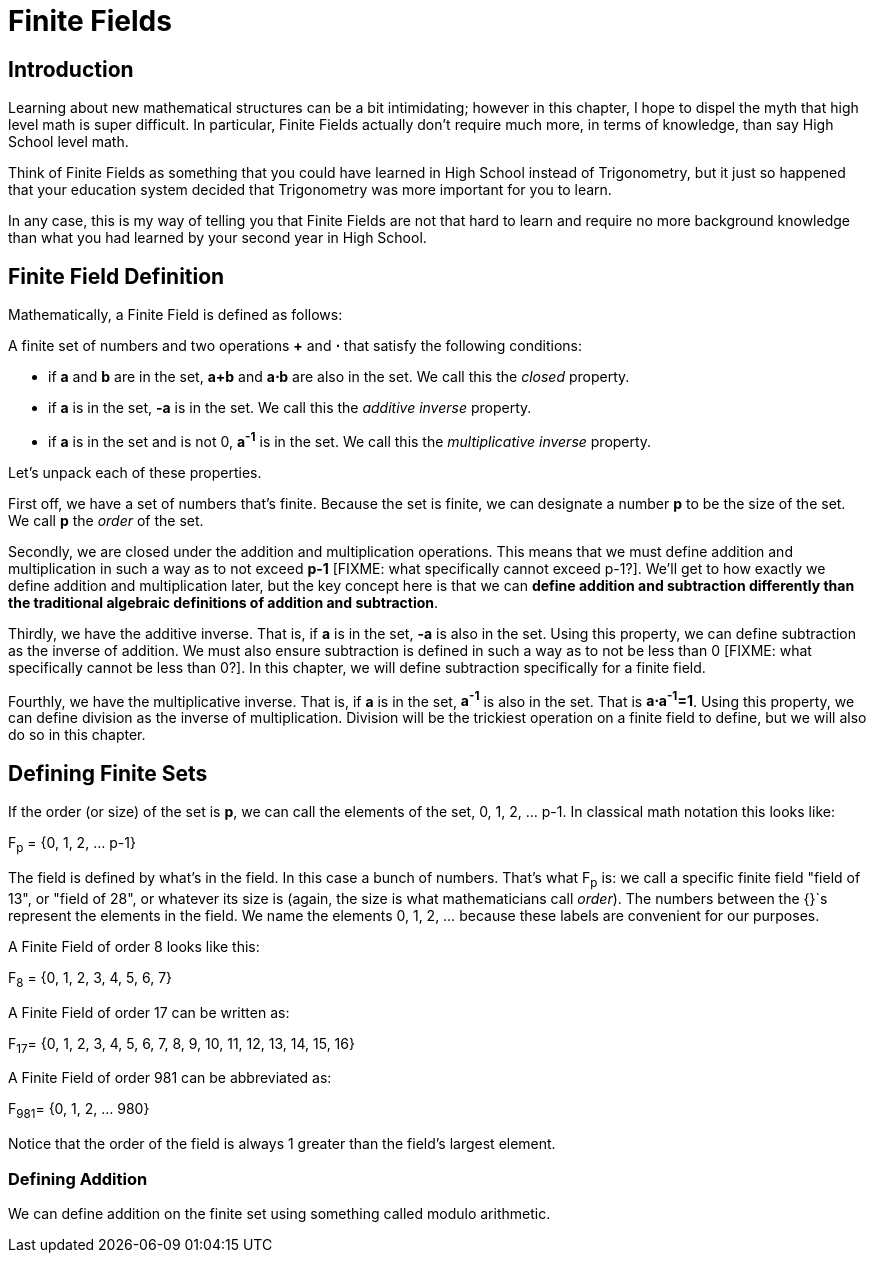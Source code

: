 = Finite Fields

== Introduction

Learning about new mathematical structures can be a bit intimidating; however in this chapter, I hope to dispel the myth that high level math is super difficult. In particular, Finite Fields actually don't require much more, in terms of knowledge, than say High School level math.

Think of Finite Fields as something that you could have learned in High School instead of Trigonometry, but it just so happened that your education system decided that Trigonometry was more important for you to learn.

In any case, this is my way of telling you that Finite Fields are not that hard to learn and require no more background knowledge than what you had learned by your second year in High School.

== Finite Field Definition

Mathematically, a Finite Field is defined as follows:

A finite set of numbers and two operations *+* and *⋅* that satisfy the following conditions:

* if *a* and *b* are in the set, *a+b* and *a⋅b* are also in the set. We call this the _closed_ property.
* if *a* is in the set, *-a* is in the set. We call this the _additive inverse_ property.
* if *a* is in the set and is not 0, *a^-1^* is in the set. We call this the _multiplicative inverse_ property.

Let's unpack each of these properties.

First off, we have a set of numbers that's finite. Because the set is finite, we can designate a number *p* to be the size of the set. We call *p* the _order_ of the set.

Secondly, we are closed under the addition and multiplication operations. This means that we must define addition and multiplication in such a way as to not exceed *p-1* [FIXME: what specifically cannot exceed p-1?]. We'll get to how exactly we define addition and multiplication later, but the key concept here is that we can *define addition and subtraction differently than the traditional algebraic definitions of addition and subtraction*.

Thirdly, we have the additive inverse. That is, if *a* is in the set, *-a* is also in the set. Using this property, we can define subtraction as the inverse of addition. We must also ensure subtraction is defined in such a way as to not be less than 0 [FIXME: what specifically cannot be less than 0?]. In this chapter, we will define subtraction specifically for a finite field.

Fourthly, we have the multiplicative inverse. That is, if *a* is in the set, *a^-1^* is also in the set. That is *a⋅a^-1^=1*. Using this property, we can define division as the inverse of multiplication. Division will be the trickiest operation on a finite field to define, but we will also do so in this chapter.

== Defining Finite Sets

If the order (or size) of the set is *p*, we can call the elements of the set, 0, 1, 2, ... p-1. In classical math notation this looks like:

F~p~ = {0, 1, 2, ... p-1}

The field is defined by what's in the field. In this case a bunch of numbers. That's what F~p~ is: we call a specific finite field "field of 13", or "field of 28", or whatever its size is (again, the size is what mathematicians call _order_). The numbers between the {}`s represent the elements in the field. We name the elements 0, 1, 2, ... because these labels are convenient for our purposes.

A Finite Field of order 8 looks like this:

F~8~ = {0, 1, 2, 3, 4, 5, 6, 7}

A Finite Field of order 17 can be written as:

F~17~= {0, 1, 2, 3, 4, 5, 6, 7, 8, 9, 10, 11, 12, 13, 14, 15, 16}

A Finite Field of order 981 can be abbreviated as:

F~981~= {0, 1, 2, ... 980}

Notice that the order of the field is always 1 greater than the field's largest element.

=== Defining Addition

We can define addition on the finite set using something called modulo arithmetic.